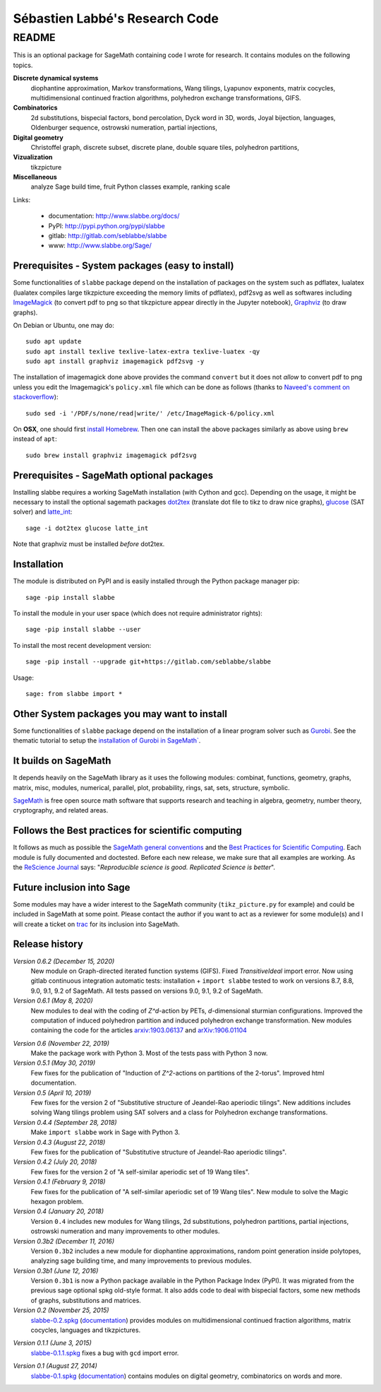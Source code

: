===============================
Sébastien Labbé's Research Code
===============================

README
======

This is an optional package for SageMath containing code I wrote for research.
It contains modules on the following topics.

**Discrete dynamical systems**
  diophantine approximation, Markov transformations, Wang tilings, Lyapunov
  exponents, matrix cocycles, multidimensional continued fraction algorithms,
  polyhedron exchange transformations, GIFS.

**Combinatorics**
  2d substitutions, bispecial factors, bond percolation, Dyck word in 3D,
  words, Joyal bijection, languages, Oldenburger sequence, ostrowski
  numeration, partial injections,

**Digital geometry**
  Christoffel graph, discrete subset, discrete plane, double square tiles,
  polyhedron partitions,

**Vizualization**
  tikzpicture

**Miscellaneous**
  analyze Sage build time, fruit Python classes example, ranking scale

Links: 

 - documentation: http://www.slabbe.org/docs/
 - PyPI: http://pypi.python.org/pypi/slabbe
 - gitlab: http://gitlab.com/seblabbe/slabbe
 - www: http://www.slabbe.org/Sage/

Prerequisites - System packages (easy to install)
-------------------------------------------------

Some functionalities of ``slabbe`` package depend on the installation of
packages on the system such as pdflatex, lualatex (lualatex compiles large
tikzpicture exceeding the memory limits of pdflatex), pdf2svg as well as
softwares including ImageMagick__ (to convert pdf to png so that tikzpicture
appear directly in the Jupyter notebook), Graphviz__ (to draw graphs). 

__ https://imagemagick.org/
__ https://graphviz.org/

On Debian or Ubuntu, one may do::

    sudo apt update
    sudo apt install texlive texlive-latex-extra texlive-luatex -qy
    sudo apt install graphviz imagemagick pdf2svg -y

The installation of imagemagick done above provides the command ``convert`` but
it does not *allow* to convert pdf to png unless you edit the Imagemagick's
``policy.xml`` file which can be done as follows (thanks to `Naveed's comment
on stackoverflow`__)::

    sudo sed -i '/PDF/s/none/read|write/' /etc/ImageMagick-6/policy.xml

__ https://stackoverflow.com/questions/42928765/

On **OSX**, one should first `install Homebrew`__. Then one can install the
above packages similarly as above using ``brew`` instead of ``apt``::

    sudo brew install graphviz imagemagick pdf2svg

__ https://brew.sh/

Prerequisites - SageMath optional packages
------------------------------------------

Installing slabbe requires a working SageMath installation (with Cython and
gcc). Depending on the usage, it might be necessary to install the optional
sagemath packages dot2tex__ (translate dot file to tikz to draw nice graphs),
glucose__ (SAT solver) and latte_int__::

    sage -i dot2tex glucose latte_int

Note that graphviz must be installed *before* dot2tex.

__ https://dot2tex.readthedocs.io/en/latest/
__ https://www.labri.fr/perso/lsimon/glucose/
__ https://www.math.ucdavis.edu/~latte/

Installation
------------

The module is distributed on PyPI and is easily installed through the Python
package manager pip::

    sage -pip install slabbe

To install the module in your user space (which does not require administrator
rights)::

    sage -pip install slabbe --user

To install the most recent development version::

    sage -pip install --upgrade git+https://gitlab.com/seblabbe/slabbe

Usage::

    sage: from slabbe import *

Other System packages you may want to install
---------------------------------------------

Some functionalities of ``slabbe`` package depend on the installation of a
linear program solver such as Gurobi__. See the thematic tutorial to setup the
`installation of Gurobi in SageMath``__.

__ http://www.gurobi.com/
__ http://doc.sagemath.org/html/en/thematic_tutorials/linear_programming.html#using-cplex-or-gurobi-through-sage

It builds on SageMath
---------------------

It depends heavily on the SageMath library as it uses the following modules:
combinat, functions, geometry, graphs, matrix, misc, modules, numerical,
parallel, plot, probability, rings, sat, sets, structure, symbolic.

SageMath__ is free open source math software that supports research and
teaching in algebra, geometry, number theory, cryptography, and related areas.  

__ http://www.sagemath.org/

Follows the Best practices for scientific computing
---------------------------------------------------

It follows as much as possible the `SageMath general conventions`__ and the
`Best Practices for Scientific Computing`__. Each module is fully documented
and doctested. Before each new release, we make sure that all examples are
working. As the `ReScience Journal`__ says: "*Reproducible science is good.
Replicated Science is better*".

__ http://doc.sagemath.org/html/en/developer/coding_basics.html
__ https://doi.org/10.1371/journal.pbio.1001745
__ http://rescience.github.io/

Future inclusion into Sage
--------------------------

Some modules may have a wider interest to the SageMath community
(``tikz_picture.py`` for example) and could be included in SageMath at some
point. Please contact the author if you want to act as a reviewer for some
module(s) and I will create a ticket on trac__ for its inclusion into SageMath.

__ https://trac.sagemath.org/

Release history
---------------

*Version 0.6.2 (December 15, 2020)*
  New module on Graph-directed iterated function systems (GIFS).
  Fixed `TransitiveIdeal` import error.
  Now using gitlab continuous integration automatic tests:
  installation + ``import slabbe`` tested to work on versions 8.7, 8.8, 9.0, 9.1, 9.2 of SageMath.
  All tests passed on versions 9.0, 9.1, 9.2 of SageMath.

*Version 0.6.1 (May 8, 2020)*
  New modules to deal with the coding of `Z^d`-action by PETs, `d`-dimensional
  sturmian configurations. Improved the computation of induced polyhedron partition
  and induced polyhedron exchange transformation. New modules containing the
  code for the articles `arxiv:1903.06137`__ and `arXiv:1906.01104`__

__ https://arxiv.org/abs/1903.06137
__ https://arxiv.org/abs/1906.01104

*Version 0.6 (November 22, 2019)*
  Make the package work with Python 3. Most of the tests pass with Python 3 now.

*Version 0.5.1 (May 30, 2019)*
  Few fixes for the publication of "Induction of `Z^2`-actions on partitions of
  the 2-torus". Improved html documentation.

*Version 0.5 (April 10, 2019)*
  Few fixes for the version 2 of "Substitutive structure of Jeandel-Rao
  aperiodic tilings". New additions includes solving Wang tilings problem
  using SAT solvers and a class for Polyhedron exchange transformations.

*Version 0.4.4 (September 28, 2018)*
  Make ``import slabbe`` work in Sage with Python 3.

*Version 0.4.3 (August 22, 2018)*
  Few fixes for the publication of "Substitutive structure of Jeandel-Rao
  aperiodic tilings".

*Version 0.4.2 (July 20, 2018)*
  Few fixes for the version 2 of "A self-similar aperiodic set of 19 Wang
  tiles".

*Version 0.4.1 (February 9, 2018)*
  Few fixes for the publication of "A self-similar aperiodic set of 19 Wang
  tiles".  New module to solve the Magic hexagon problem.

*Version 0.4 (January 20, 2018)*
  Version ``0.4`` includes new modules for Wang tilings, 2d substitutions,
  polyhedron partitions, partial injections, ostrowski numeration and many
  improvements to other modules.

*Version 0.3b2 (December 11, 2016)*
  Version ``0.3b2`` includes a new module for diophantine approximations,
  random point generation inside polytopes, analyzing sage building time, and
  many improvements to previous modules.

*Version 0.3b1 (June 12, 2016)*
  Version ``0.3b1`` is now a Python package available in the Python Package
  Index (PyPI). It was migrated from the previous sage optional spkg old-style
  format. It also adds code to deal with bispecial factors, some new methods
  of graphs, substitutions and matrices.

*Version 0.2 (November 25, 2015)*
  slabbe-0.2.spkg__ (documentation__) provides modules on multidimensional
  continued fraction algorithms, matrix cocycles, languages and tikzpictures.  

__ http://www.slabbe.org/Sage/slabbe-0.2.spkg
__ http://www.slabbe.org/Sage/slabbe-0.2.pdf

*Version 0.1.1 (June 3, 2015)*
  slabbe-0.1.1.spkg__ fixes a bug with ``gcd`` import error.

__ http://www.slabbe.org/Sage/slabbe-0.1.1.spkg

*Version 0.1 (August 27, 2014)*
  slabbe-0.1.spkg__ (documentation__) contains modules on digital geometry,
  combinatorics on words and more. 

__ http://www.slabbe.org/Sage/slabbe-0.1.spkg
__ http://www.slabbe.org/Sage/slabbe-0.1.pdf

